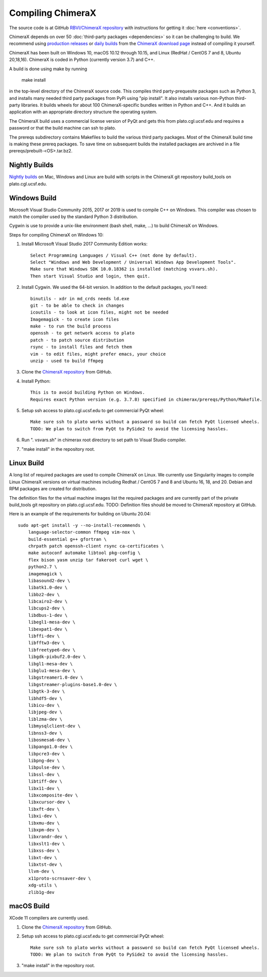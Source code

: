 ..  vim: set expandtab shiftwidth=4 softtabstop=4:

.. 
    === UCSF ChimeraX Copyright ===
    Copyright 2017 Regents of the University of California.
    All rights reserved.  This software provided pursuant to a
    license agreement containing restrictions on its disclosure,
    duplication and use.  For details see:
    http://www.rbvi.ucsf.edu/chimerax/docs/licensing.html
    This notice must be embedded in or attached to all copies,
    including partial copies, of the software or any revisions
    or derivations thereof.
    === UCSF ChimeraX Copyright ===

Compiling ChimeraX
==================

The source code is at GitHub `RBVI/ChimeraX repository <https://github.com/RBVI/ChimeraX>`_ with instructions for getting it :doc:`here <conventions>`.

ChimeraX depends on over 50
:doc:`third-party packages <dependencies>`
so it can be challenging to build.
We recommend using
`production releases <https://www.rbvi.ucsf.edu/chimerax/download.html#release>`_
or
`daily builds <https://www.rbvi.ucsf.edu/chimerax/download.html#daily>`_
from the
`ChimeraX download page <https://www.rbvi.ucsf.edu/chimerax/download.html>`_
instead of compiling it yourself.

ChimeraX has been built on Windows 10, macOS 10.12 through 10.15, and Linux (RedHat / CentOS 7 and 8, Ubuntu 20,18,16).
ChimeraX is coded in Python (currently version 3.7) and C++.

A build is done using make by running

  make install

in the top-level directory of the ChimeraX source code.  This compiles third party-prequesite packages
such as Python 3, and installs many needed third party packages from PyPi using "pip install".  It also
installs various non-Python third-party libraries.  It builds
wheels for about 100 ChimeraX-specific bundles written in Python and C++.  And it builds an application
with an appropriate directory structure the operating system.

The ChimeraX build uses a commercial license version of PyQt and gets this from plato.cgl.ucsf.edu and
requires a password or that the build machine can ssh to plato.

The prereqs subdirectory contains Makefiles to build the various third party packages.  Most of the ChimeraX
build time is making these prereq packages.  To save time on subsequent builds the installed packages are
archived in a file prereqs/prebuilt-<OS>.tar.bz2.

Nightly Builds
--------------

`Nightly builds <https://www.rbvi.ucsf.edu/chimerax/download.html#daily>`_
on Mac, Windows and Linux are build with scripts in the ChimeraX git repository build_tools on plato.cgl.ucsf.edu.


Windows Build
-------------

Microsoft Visual Studio Community 2015, 2017 or 2019 is used to compile C++ on Windows.
This compiler was chosen to match the compiler used by the standard Python 3 distribution.

Cygwin is use to provide a unix-like environment (bash shell, make, ...) to build ChimeraX on Windows.

Steps for compiling ChimeraX on Windows 10:

#. Install Microsoft Visual Studio 2017 Community Edition works::

    Select Programming Languages / Visual C++ (not done by default).
    Select "Windows and Web Development / Universal Windows App Development Tools".
    Make sure that Windows SDK 10.0.18362 is installed (matching vsvars.sh).
    Then start Visual Studio and login, then quit.
    
#. Install ​Cygwin. We used the 64-bit version. In addition to the default packages, you'll need::

    binutils - xdr in md_crds needs ld.exe
    git - to be able to check in changes
    icoutils - to look at icon files, might not be needed
    Imagemagick - to create icon files
    make - to run the build process
    openssh - to get network access to plato
    patch - to patch source distribution
    rsync - to install files and fetch them
    vim - to edit files, might prefer emacs, your choice
    unzip - used to build ffmpeg
  
#. Clone the `ChimeraX repository <https://github.com/RBVI/ChimeraX>`_ from GitHub.

#. Install Python::

    This is to avoid building Python on Windows.
    Requires exact Python version (e.g. 3.7.8) specified in chimerax/prereqs/Python/Makefile.

#. Setup ssh access to plato.cgl.ucsf.edu to get commercial PyQt wheel::

    Make sure ssh to plato works without a password so build can fetch PyQt licensed wheels.
    TODO: We plan to switch from PyQt to PySide2 to avoid the licensing hassles.
    
#. Run ". vsvars.sh" in chimerax root directory to set path to Visual Studio compiler.

#. "make install" in the repository root.

Linux Build
-----------
A long list of required packages are used to compile ChimeraX on Linux.
We currently use Singularity images to compile Linux ChimeraX versions on virtual machines
including Redhat / CentOS 7 and 8 and Ubuntu 16, 18, and 20.
Debian and RPM packages are created for distribution.

The definition files for the virtual machine images list the required packages and
are currently part of the private build_tools git repository on plato.cgl.ucsf.edu.
TODO: Definition files should be moved to ChimeraX repository at GitHub.

Here is an example of the requirements for building on Ubuntu 20.04::

    sudo apt-get install -y --no-install-recommends \
	language-selector-common ffmpeg vim-nox \
	build-essential g++ gfortran \
	chrpath patch openssh-client rsync ca-certificates \
	make autoconf automake libtool pkg-config \
	flex bison yasm unzip tar fakeroot curl wget \
	python2.7 \
	imagemagick \
	libasound2-dev \
	libatk1.0-dev \
	libbz2-dev \
	libcairo2-dev \
	libcups2-dev \
	libdbus-1-dev \
	libegl1-mesa-dev \
	libexpat1-dev \
	libffi-dev \
	libfftw3-dev \
	libfreetype6-dev \
	libgdk-pixbuf2.0-dev \
	libgl1-mesa-dev \
	libglu1-mesa-dev \
	libgstreamer1.0-dev \
	libgstreamer-plugins-base1.0-dev \
	libgtk-3-dev \
	libhdf5-dev \
	libicu-dev \
	libjpeg-dev \
	liblzma-dev \
	libmysqlclient-dev \
	libnss3-dev \
	libosmesa6-dev \
	libpango1.0-dev \
	libpcre3-dev \
	libpng-dev \
	libpulse-dev \
	libssl-dev \
	libtiff-dev \
	libx11-dev \
	libxcomposite-dev \
	libxcursor-dev \
	libxft-dev \
	libxi-dev \
	libxmu-dev \
	libxpm-dev \
	libxrandr-dev \
	libxslt1-dev \
	libxss-dev \
	libxt-dev \
	libxtst-dev \
	llvm-dev \
	x11proto-scrnsaver-dev \
	xdg-utils \
	zlib1g-dev


macOS Build
-----------

XCode 11 compilers are currently used.
  
#. Clone the `ChimeraX repository <https://github.com/RBVI/ChimeraX>`_ from GitHub.

#. Setup ssh access to plato.cgl.ucsf.edu to get commercial PyQt wheel::

    Make sure ssh to plato works without a password so build can fetch PyQt licensed wheels.
    TODO: We plan to switch from PyQt to PySide2 to avoid the licensing hassles.
    
#. "make install" in the repository root.
